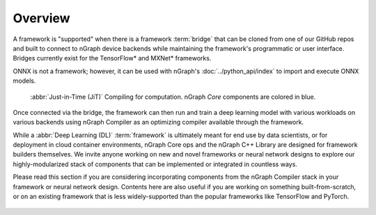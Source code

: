 .. _frameworks:

Overview
========

A framework is "supported" when there is a framework :term:`bridge` that can be
cloned from one of our GitHub repos and built to connect to nGraph device
backends while maintaining the framework's programmatic or user interface.
Bridges currently exist for the TensorFlow\* and MXNet\* frameworks.

ONNX is not a framework; however, it can be used with nGraph's
:doc:`../python_api/index` to import and execute ONNX models.

.. figure:: ../graphics/FWBridgesnGraph.png
   :width: 960px
   :alt: JiT compiling of a computation

   :abbr:`Just-in-Time (JiT)` Compiling for computation. nGraph `Core`
   components are colored in blue.

Once connected via the bridge, the framework can then run and train a deep
learning model with various workloads on various backends using nGraph Compiler
as an optimizing compiler available through the framework.

While a :abbr:`Deep Learning (DL)` :term:`framework` is ultimately meant for
end use by data scientists, or for deployment in cloud container environments,
nGraph Core ops and the nGraph C++ Library are designed for framework builders
themselves. We invite anyone working on new and novel frameworks or neural
network designs to explore our highly-modularized stack of components that
can be implemented or integrated in countless ways.

Please read this section if you are considering incorporating components from
the nGraph Compiler stack in your framework or neural network design. Contents
here are also useful if you are working on something built-from-scratch, or on
an existing framework that is less widely-supported than the popular frameworks
like TensorFlow and PyTorch.

.. figure:: ../graphics/translation-flow-to-ng-fofx.png
   :width: 725px
   :alt: Translation flow to nGraph function graph

.. _tune the workload to extract best performance: https://ai.intel.com/accelerating-deep-learning-training-inference-system-level-optimizations
.. _a few small: https://software.intel.com/en-us/articles/boosting-deep-learning-training-inference-performance-on-xeon-and-xeon-phi